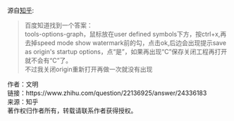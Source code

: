 源自[[https://www.zhihu.com/question/22136925][知乎]]:

#+BEGIN_QUOTE
百度知道找到一个答案：\\
tools-options-graph，鼠标放在user defined symbols下方，按ctrl+x,再去掉speed mode show watermark前的勾，点击ok,后边会出现提示save as origin's startup options，点“是”，如果再出现“C”保存关闭工程再打开就不会有“C”了。\\
不过我关闭origin重新打开再做一次就没有出现 
#+END_QUOTE

作者：文明\\
链接：https://www.zhihu.com/question/22136925/answer/24336183\\
来源：知乎\\
著作权归作者所有，转载请联系作者获得授权。
